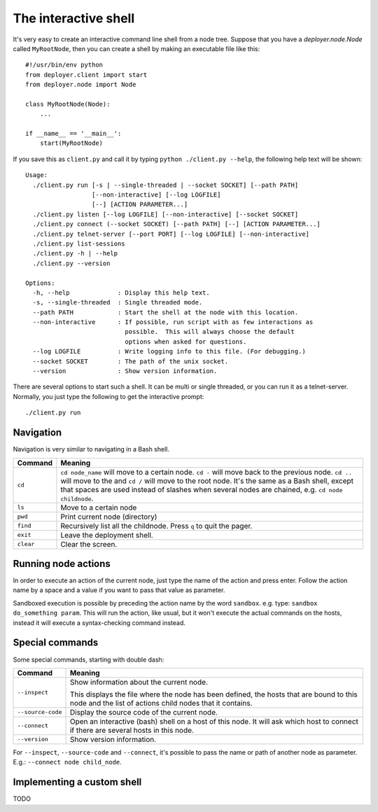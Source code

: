 .. _interactive-shell:


The interactive shell
=====================

It's very easy to create an interactive command line shell from a node tree.
Suppose that you have a `deployer.node.Node` called ``MyRootNode``, then you
can create a shell by making an executable file like this:

::

    #!/usr/bin/env python
    from deployer.client import start
    from deployer.node import Node

    class MyRootNode(Node):
        ...

    if __name__ == '__main__':
        start(MyRootNode)

If you save this as ``client.py`` and call it by typing ``python ./client.py
--help``, the following help text will be shown:

::

    Usage:
      ./client.py run [-s | --single-threaded | --socket SOCKET] [--path PATH]
                      [--non-interactive] [--log LOGFILE]
                      [--] [ACTION PARAMETER...]
      ./client.py listen [--log LOGFILE] [--non-interactive] [--socket SOCKET]
      ./client.py connect (--socket SOCKET) [--path PATH] [--] [ACTION PARAMETER...]
      ./client.py telnet-server [--port PORT] [--log LOGFILE] [--non-interactive]
      ./client.py list-sessions
      ./client.py -h | --help
      ./client.py --version

    Options:
      -h, --help             : Display this help text.
      -s, --single-threaded  : Single threaded mode.
      --path PATH            : Start the shell at the node with this location.
      --non-interactive      : If possible, run script with as few interactions as
                               possible.  This will always choose the default
                               options when asked for questions.
      --log LOGFILE          : Write logging info to this file. (For debugging.)
      --socket SOCKET        : The path of the unix socket.
      --version              : Show version information.

There are several options to start such a shell. It can be multi or single
threaded, or you can run it as a telnet-server. Normally, you just type the
following to get the interactive prompt:

::

    ./client.py run


Navigation
----------

Navigation is very similar to navigating in a Bash shell.

+-------------+--------------------------------------------------------------+
| Command     | Meaning                                                      |
+=============+==============================================================+
| ``cd``      | ``cd node_name`` will move to a certain node. ``cd -`` will  |
|             | move back to the previous node. ``cd ..`` will move to the   |
|             | and ``cd /`` will move to the root node. It's the same as a  |
|             | Bash shell, except that spaces are used instead of slashes   |
|             | when several nodes are chained, e.g. ``cd node childnode``.  |
+-------------+--------------------------------------------------------------+
| ``ls``      | Move to a certain node                                       |
+-------------+--------------------------------------------------------------+
| ``pwd``     | Print current node (directory)                               |
+-------------+--------------------------------------------------------------+
| ``find``    | Recursively list all the childnode. Press ``q`` to quit the  |
|             | pager.                                                       |
+-------------+--------------------------------------------------------------+
| ``exit``    | Leave the deployment shell.                                  |
+-------------+--------------------------------------------------------------+
| ``clear``   | Clear the screen.                                            |
+-------------+--------------------------------------------------------------+

Running node actions
--------------------

In order to execute an action of the current node, just type the name of the
action and press enter. Follow the action name by a space and a value if you
want to pass that value as parameter.

Sandboxed execution is possible by preceding the action name by the word
``sandbox``. e.g. type: ``sandbox do_something param``. This will run the
action, like usual, but it won't execute the actual commands on the hosts,
instead it will execute a syntax-checking command instead.


Special commands
----------------

Some special commands, starting with double dash:

+-------------------+--------------------------------------------------------+
| Command           | Meaning                                                |
+===================+========================================================+
| ``--inspect``     | Show information about the current node.               |
|                   |                                                        |
|                   | This displays the file where the node has been defined,|
|                   | the hosts that are bound to this node and the list of  |
|                   | actions child nodes that it contains.                  |
+-------------------+--------------------------------------------------------+
| ``--source-code`` | Display the source code of the current node.           |
+-------------------+--------------------------------------------------------+
| ``--connect``     | Open an interactive (bash) shell on a host of this     |
|                   | node. It will ask which host to connect if there are   |
|                   | several hosts in this node.                            |
+-------------------+--------------------------------------------------------+
| ``--version``     | Show version information.                              |
+-------------------+--------------------------------------------------------+

For ``--inspect``, ``--source-code`` and ``--connect``, it's possible to pass
the name or path of another node as parameter. E.g.:  ``--connect node
child_node``.


Implementing a custom shell
---------------------------

TODO
